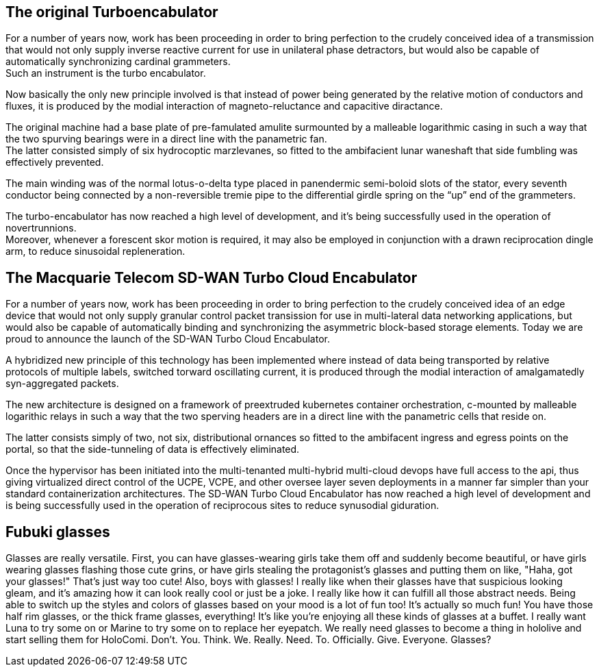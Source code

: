 == The original Turboencabulator

For a number of years now, work has been proceeding in order to bring perfection
to the crudely conceived idea of a transmission that would not only supply
inverse reactive current for use in unilateral phase detractors,
but would also be capable of automatically synchronizing cardinal grammeters. +
Such an instrument is the turbo encabulator.

Now basically the only new principle involved is that instead of power being
generated by the relative motion of conductors and fluxes, it is produced by the
modial interaction of magneto-reluctance and capacitive diractance.

The original machine had a base plate of pre-famulated amulite surmounted by a
malleable logarithmic casing in such a way that the two spurving bearings were
in a direct line with the panametric fan. +
The latter consisted simply of six hydrocoptic marzlevanes,
so fitted to the ambifacient lunar waneshaft that side fumbling was effectively
prevented.

The main winding was of the normal lotus-o-delta type placed in panendermic
semi-boloid slots of the stator, every seventh conductor being connected by a
non-reversible tremie pipe to the differential girdle spring on the “up” end of
the grammeters.

The turbo-encabulator has now reached a high level of development,
and it’s being successfully used in the operation of novertrunnions. +
Moreover, whenever a forescent skor motion is required,
it may also be employed in conjunction with a drawn reciprocation dingle arm,
to reduce sinusoidal repleneration.

== The Macquarie Telecom SD-WAN Turbo Cloud Encabulator

For a number of years now, work has been proceeding in order to bring perfection
to the crudely conceived idea of an edge device that would not only supply
granular control packet transission for use in multi-lateral data networking
applications, but would also be capable of automatically binding and synchronizing
the asymmetric block-based storage elements.
Today we are proud to announce the launch of the SD-WAN Turbo Cloud Encabulator.

A hybridized new principle of this technology has been implemented where instead
of data being transported by relative protocols of multiple labels, switched
torward oscillating current, it is produced through the modial interaction of
amalgamatedly syn-aggregated packets.

The new architecture is designed on a framework of preextruded kubernetes
container orchestration, c-mounted by malleable logarithic relays in such a way
that the two sperving headers are in a direct line with the panametric cells
that reside on.

The latter consists simply of two, not six, distributional ornances so fitted to
the ambifacent ingress and egress points on the portal, so that the side-tunneling
of data is effectively eliminated.

Once the hypervisor has been initiated into the multi-tenanted multi-hybrid multi-cloud
devops have full access to the api, thus giving virtualized direct control of the
UCPE, VCPE, and other oversee layer seven deployments in a manner far simpler than
your standard containerization architectures.
The SD-WAN Turbo Cloud Encabulator has now reached a high level of development
and is being successfully used in the operation of reciprocous sites to reduce
synusodial giduration.

== Fubuki glasses

Glasses are really versatile. First, you can have glasses-wearing girls take
them off and suddenly become beautiful, or have girls wearing glasses flashing
those cute grins, or have girls stealing the protagonist's glasses and putting
them on like, "Haha, got your glasses!" That's just way too cute!
Also, boys with glasses! I really like when their glasses have that suspicious
looking gleam, and it's amazing how it can look really cool or just be a joke.
I really like how it can fulfill all those abstract needs. Being able to switch
up the styles and colors of glasses based on your mood is a lot of fun too!
It's actually so much fun! You have those half rim glasses, or the thick frame
glasses, everything! It's like you're enjoying all these kinds of glasses at a
buffet. I really want Luna to try some on or Marine to try some on to replace
her eyepatch. We really need glasses to become a thing in hololive and start
selling them for HoloComi.
Don't. You. Think. We. Really. Need. To. Officially. Give. Everyone. Glasses?
